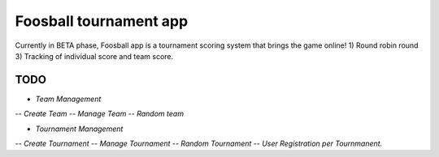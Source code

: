 ###################
Foosball tournament app
###################
Currently in BETA phase, Foosball app is a tournament scoring system that brings the game online!
1) Round robin round
3) Tracking of individual score and team score.

*******************
TODO
*******************
- `Team Management`
-- `Create Team`
-- `Manage Team`
-- `Random team`

- `Tournament Management`
-- `Create Tournament`
-- `Manage Tournament`
-- `Random Tournament`
-- `User Registration per Tournmanent.`
